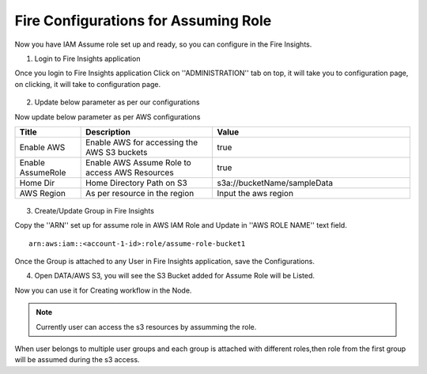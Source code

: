 Fire Configurations for Assuming Role
==============

Now you have IAM Assume role set up and ready, so you can configure in the Fire Insights.

1. Login to Fire Insights application 

Once you login to Fire Insights application Click on ''ADMINISTRATION'' tab on top, it will take you to configuration page, on clicking, it will take to configuration page.

.. figure:: ../../_assets/aws/glue/config.PNG
   :alt: aws
   :width: 60%

2. Update below parameter as per our configurations

Now update below parameter as per AWS configurations

.. list-table:: 
   :widths: 10 20 30
   :header-rows: 1

   * - Title
     - Description
     - Value
   * - Enable AWS
     - Enable AWS for accessing the AWS S3 buckets
     - true
   * - Enable AssumeRole
     - Enable AWS Assume Role to access AWS Resources
     - true
   * - Home Dir
     - Home Directory Path on S3 
     - s3a://bucketName/sampleData 
   * - AWS Region
     - As per resource in the region
     - Input the aws region

.. figure:: ../../_assets/aws/iam-assume-role/aws_configurations.PNG
   :alt: aws
   :width: 60%


3. Create/Update Group in Fire Insights

Copy the ''ARN'' set up for assume role in AWS IAM Role and Update in ''AWS ROLE NAME'' text field.

::

    arn:aws:iam::<account-1-id>:role/assume-role-bucket1
    
    
.. figure:: ../../_assets/aws/iam-assume-role/assume_role_arn.PNG
   :alt: aws
   :width: 60%

Once the Group is attached to any User in Fire Insights application, save the Configurations.

4. Open DATA/AWS S3, you will see the S3 Bucket added for Assume Role will be Listed.

Now you can use it for Creating workflow in the Node.

.. figure:: ../../_assets/aws/iam-assume-role/aws_s3_list.PNG
   :alt: aws
   :width: 60%

.. note:: Currently user can access the s3 resources by assumming the role.
When user belongs to multiple user groups and each group is attached with different roles,then role from the first group will be assumed during the s3 access.
